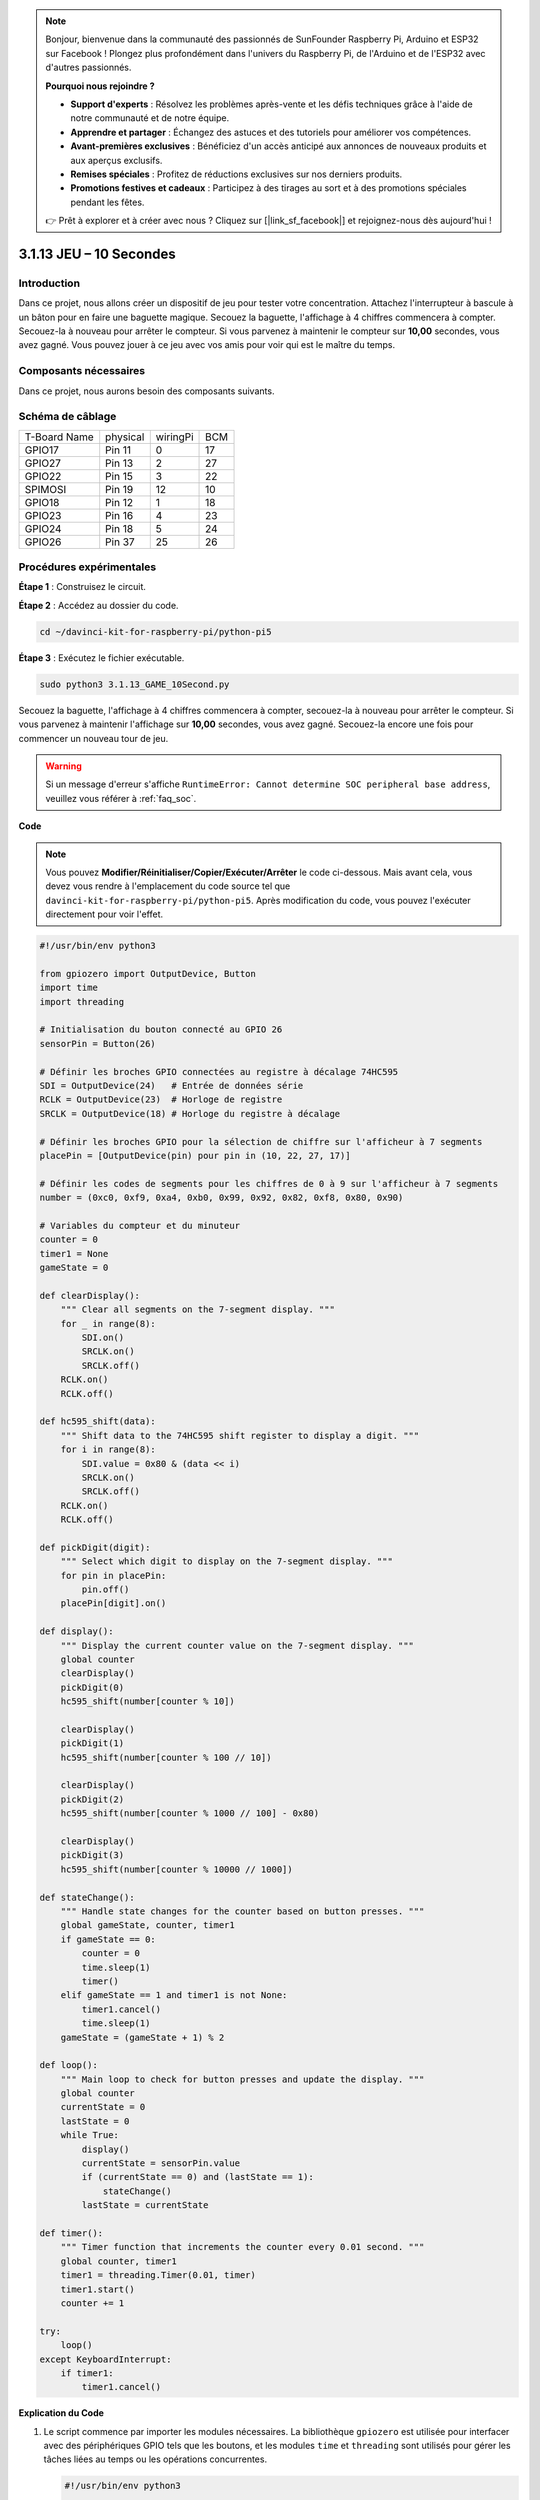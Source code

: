 .. note::

    Bonjour, bienvenue dans la communauté des passionnés de SunFounder Raspberry Pi, Arduino et ESP32 sur Facebook ! Plongez plus profondément dans l'univers du Raspberry Pi, de l'Arduino et de l'ESP32 avec d'autres passionnés.

    **Pourquoi nous rejoindre ?**

    - **Support d'experts** : Résolvez les problèmes après-vente et les défis techniques grâce à l'aide de notre communauté et de notre équipe.
    - **Apprendre et partager** : Échangez des astuces et des tutoriels pour améliorer vos compétences.
    - **Avant-premières exclusives** : Bénéficiez d'un accès anticipé aux annonces de nouveaux produits et aux aperçus exclusifs.
    - **Remises spéciales** : Profitez de réductions exclusives sur nos derniers produits.
    - **Promotions festives et cadeaux** : Participez à des tirages au sort et à des promotions spéciales pendant les fêtes.

    👉 Prêt à explorer et à créer avec nous ? Cliquez sur [|link_sf_facebook|] et rejoignez-nous dès aujourd'hui !

.. _py_pi5_10s:

3.1.13 JEU – 10 Secondes
==========================

Introduction
------------------

Dans ce projet, nous allons créer un dispositif de jeu pour tester votre 
concentration. Attachez l'interrupteur à bascule à un bâton pour en faire 
une baguette magique. Secouez la baguette, l'affichage à 4 chiffres commencera 
à compter. Secouez-la à nouveau pour arrêter le compteur. Si vous parvenez à 
maintenir le compteur sur **10,00** secondes, vous avez gagné. Vous pouvez jouer 
à ce jeu avec vos amis pour voir qui est le maître du temps.

Composants nécessaires
------------------------------

Dans ce projet, nous aurons besoin des composants suivants.

.. image:: ../python_pi5/img/4.1.18_game_10_second_list.png
    :width: 800
    :align: center

.. Il est certainement plus pratique d'acheter un kit complet, voici le lien : 

.. .. list-table::
..     :widths: 20 20 20
..     :header-rows: 1

..     *   - Nom	
..         - ÉLÉMENTS DANS CE KIT
..         - LIEN
..     *   - Kit Raphael
..         - 337
..         - |link_Raphael_kit|

.. Vous pouvez également les acheter séparément via les liens ci-dessous.

.. .. list-table::
..     :widths: 30 20
..     :header-rows: 1

..     *   - PRÉSENTATION DES COMPOSANTS
..         - LIEN D'ACHAT

..     *   - :ref:`gpio_extension_board`
..         - |link_gpio_board_buy|
..     *   - :ref:`breadboard`
..         - |link_breadboard_buy|
..     *   - :ref:`wires`
..         - |link_wires_buy|
..     *   - :ref:`resistor`
..         - |link_resistor_buy|
..     *   - :ref:`4_digit`
..         - \-
..     *   - :ref:`74hc595`
..         - |link_74hc595_buy|
..     *   - :ref:`tilt_switch`
..         - \-

Schéma de câblage
------------------------

============ ======== ======== ===
T-Board Name physical wiringPi BCM
GPIO17       Pin 11   0        17
GPIO27       Pin 13   2        27
GPIO22       Pin 15   3        22
SPIMOSI      Pin 19   12       10
GPIO18       Pin 12   1        18
GPIO23       Pin 16   4        23
GPIO24       Pin 18   5        24
GPIO26       Pin 37   25       26
============ ======== ======== ===

.. image:: ../python_pi5/img/4.1.18_game_10_second_schematic.png
   :align: center

Procédures expérimentales
------------------------------

**Étape 1** : Construisez le circuit.

.. image:: ../python_pi5/img/4.1.18_game_10_second_circuit.png

**Étape 2** : Accédez au dossier du code.

.. raw:: html

   <run></run>

.. code-block::

    cd ~/davinci-kit-for-raspberry-pi/python-pi5

**Étape 3** : Exécutez le fichier exécutable.

.. raw:: html

   <run></run>

.. code-block::

    sudo python3 3.1.13_GAME_10Second.py

Secouez la baguette, l'affichage à 4 chiffres commencera à compter, secouez-la 
à nouveau pour arrêter le compteur. Si vous parvenez à maintenir l'affichage 
sur **10,00** secondes, vous avez gagné. Secouez-la encore une fois pour commencer 
un nouveau tour de jeu.

.. warning::

    Si un message d'erreur s'affiche ``RuntimeError: Cannot determine SOC peripheral base address``, veuillez vous référer à :ref:`faq_soc`.

**Code**

.. note::
    Vous pouvez **Modifier/Réinitialiser/Copier/Exécuter/Arrêter** le code ci-dessous. Mais avant cela, vous devez vous rendre à l'emplacement du code source tel que ``davinci-kit-for-raspberry-pi/python-pi5``. Après modification du code, vous pouvez l'exécuter directement pour voir l'effet.

.. raw:: html

    <run></run>

.. code-block:: python

    #!/usr/bin/env python3

    from gpiozero import OutputDevice, Button
    import time
    import threading

    # Initialisation du bouton connecté au GPIO 26
    sensorPin = Button(26)

    # Définir les broches GPIO connectées au registre à décalage 74HC595
    SDI = OutputDevice(24)   # Entrée de données série
    RCLK = OutputDevice(23)  # Horloge de registre
    SRCLK = OutputDevice(18) # Horloge du registre à décalage

    # Définir les broches GPIO pour la sélection de chiffre sur l'afficheur à 7 segments
    placePin = [OutputDevice(pin) pour pin in (10, 22, 27, 17)]

    # Définir les codes de segments pour les chiffres de 0 à 9 sur l'afficheur à 7 segments
    number = (0xc0, 0xf9, 0xa4, 0xb0, 0x99, 0x92, 0x82, 0xf8, 0x80, 0x90)

    # Variables du compteur et du minuteur
    counter = 0
    timer1 = None
    gameState = 0

    def clearDisplay():
        """ Clear all segments on the 7-segment display. """
        for _ in range(8):
            SDI.on()
            SRCLK.on()
            SRCLK.off()
        RCLK.on()
        RCLK.off()

    def hc595_shift(data):
        """ Shift data to the 74HC595 shift register to display a digit. """
        for i in range(8):
            SDI.value = 0x80 & (data << i)
            SRCLK.on()
            SRCLK.off()
        RCLK.on()
        RCLK.off()

    def pickDigit(digit):
        """ Select which digit to display on the 7-segment display. """
        for pin in placePin:
            pin.off()
        placePin[digit].on()

    def display():
        """ Display the current counter value on the 7-segment display. """
        global counter
        clearDisplay()
        pickDigit(0)
        hc595_shift(number[counter % 10])

        clearDisplay()
        pickDigit(1)
        hc595_shift(number[counter % 100 // 10])

        clearDisplay()
        pickDigit(2)
        hc595_shift(number[counter % 1000 // 100] - 0x80)

        clearDisplay()
        pickDigit(3)
        hc595_shift(number[counter % 10000 // 1000])

    def stateChange():
        """ Handle state changes for the counter based on button presses. """
        global gameState, counter, timer1
        if gameState == 0:
            counter = 0
            time.sleep(1)
            timer()
        elif gameState == 1 and timer1 is not None:
            timer1.cancel()
            time.sleep(1)
        gameState = (gameState + 1) % 2

    def loop():
        """ Main loop to check for button presses and update the display. """
        global counter
        currentState = 0
        lastState = 0
        while True:
            display()
            currentState = sensorPin.value
            if (currentState == 0) and (lastState == 1):
                stateChange()
            lastState = currentState

    def timer():
        """ Timer function that increments the counter every 0.01 second. """
        global counter, timer1
        timer1 = threading.Timer(0.01, timer)
        timer1.start()
        counter += 1

    try:
        loop()
    except KeyboardInterrupt:
        if timer1:
            timer1.cancel()


**Explication du Code**

#. Le script commence par importer les modules nécessaires. La bibliothèque ``gpiozero`` est utilisée pour interfacer avec des périphériques GPIO tels que les boutons, et les modules ``time`` et ``threading`` sont utilisés pour gérer les tâches liées au temps ou les opérations concurrentes.

   .. code-block:: python

       #!/usr/bin/env python3

       from gpiozero import OutputDevice, Button
       import time
       import threading

#. Initialisation d'un objet ``Button`` de la bibliothèque GPIO Zero, connecté à la broche GPIO 26. Cette configuration permet de détecter les appuis sur le bouton.

   .. code-block:: python

       # Initialiser le bouton connecté à la broche GPIO 26
       sensorPin = Button(26)

#. Configuration des broches GPIO connectées aux entrées de données série (SDI), horloge de registre (RCLK) et horloge de registre à décalage (SRCLK) du registre à décalage 74HC595.

   .. code-block:: python

       # Définir les broches GPIO connectées au registre à décalage 74HC595
       SDI = OutputDevice(24)   # Entrée de données série
       RCLK = OutputDevice(23)  # Horloge de registre
       SRCLK = OutputDevice(18) # Horloge du registre à décalage

#. Configuration des broches pour chaque chiffre de l'afficheur à 7 segments et définition des codes binaires pour afficher les chiffres de 0 à 9.

   .. code-block:: python

       # Définir les broches GPIO pour la sélection des chiffres sur l'afficheur à 7 segments
       placePin = [OutputDevice(pin) pour pin in (10, 22, 27, 17)]

       # Définir les codes de segments pour les chiffres de 0 à 9 sur l'afficheur à 7 segments
       number = (0xc0, 0xf9, 0xa4, 0xb0, 0x99, 0x92, 0x82, 0xf8, 0x80, 0x90)

#. Fonctions pour contrôler l'afficheur à 7 segments. ``clearDisplay`` éteint tous les segments, ``hc595_shift`` envoie les données au registre à décalage, et ``pickDigit`` active un chiffre spécifique de l'afficheur.

   .. code-block:: python

       def clearDisplay():
           """ Clear all segments on the 7-segment display. """
           for _ in range(8):
               SDI.on()
               SRCLK.on()
               SRCLK.off()
           RCLK.on()
           RCLK.off()

       def hc595_shift(data):
           """ Shift data to the 74HC595 shift register to display a digit. """
           for i in range(8):
               SDI.value = 0x80 & (data << i)
               SRCLK.on()
               SRCLK.off()
           RCLK.on()
           RCLK.off()

       def pickDigit(digit):
           """ Select which digit to display on the 7-segment display. """
           for pin in placePin:
               pin.off()
           placePin[digit].on()

#. Fonction pour afficher la valeur actuelle du compteur sur l'afficheur à 7 segments.

   .. code-block:: python

       def display():
           """ Display the current counter value on the 7-segment display. """
           global counter
           clearDisplay()
           pickDigit(0)
           hc595_shift(number[counter % 10])

           clearDisplay()
           pickDigit(1)
           hc595_shift(number[counter % 100 // 10])

           clearDisplay()
           pickDigit(2)
           hc595_shift(number[counter % 1000 // 100] - 0x80)

           clearDisplay()
           pickDigit(3)
           hc595_shift(number[counter % 10000 // 1000])

#. Fonction pour gérer les changements d'état (démarrage/arrêt) du compteur en fonction des pressions sur le bouton.

   .. code-block:: python

       def stateChange():
           """ Handle state changes for the counter based on button presses. """
           global gameState, counter, timer1
           if gameState == 0:
               counter = 0
               time.sleep(1)
               timer()
           elif gameState == 1 et timer1 est activé:
               timer1.cancel()
               time.sleep(1)
           gameState = (gameState + 1) % 2

#. Boucle principale qui vérifie continuellement l'état du bouton et met à jour l'affichage. Elle appelle ``stateChange`` lorsque l'état du bouton change.

   .. code-block:: python

       def loop():
           """ Main loop to check for button presses and update the display. """
           global counter
           currentState = 0
           lastState = 0
           while True:
               display()
               currentState = sensorPin.value
               if (currentState == 0) and (lastState == 1):
                   stateChange()
               lastState = currentState

#. Fonction de minuterie qui incrémente le compteur à intervalles réguliers (toutes les 0,01 seconde).

   .. code-block:: python

       def timer():
           """ Timer function that increments the counter every 0.01 second. """
           global counter, timer1
           timer1 = threading.Timer(0.01, timer)
           timer1.start()
           counter += 1

#. Exécute la boucle principale et permet une sortie propre du programme en utilisant une interruption du clavier (Ctrl+C).

   .. code-block:: python

       try:
           loop()
       except KeyboardInterrupt:
           if timer1:
               timer1.cancel()
